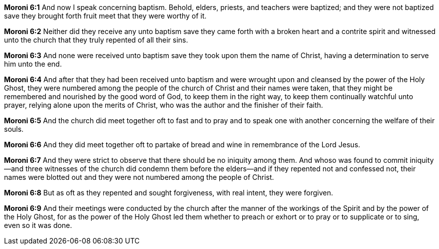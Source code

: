 *Moroni 6:1* And now I speak concerning baptism. Behold, elders, priests, and teachers were baptized; and they were not baptized save they brought forth fruit meet that they were worthy of it.

*Moroni 6:2* Neither did they receive any unto baptism save they came forth with a broken heart and a contrite spirit and witnessed unto the church that they truly repented of all their sins.

*Moroni 6:3* And none were received unto baptism save they took upon them the name of Christ, having a determination to serve him unto the end.

*Moroni 6:4* And after that they had been received unto baptism and were wrought upon and cleansed by the power of the Holy Ghost, they were numbered among the people of the church of Christ and their names were taken, that they might be remembered and nourished by the good word of God, to keep them in the right way, to keep them continually watchful unto prayer, relying alone upon the merits of Christ, who was the author and the finisher of their faith.

*Moroni 6:5* And the church did meet together oft to fast and to pray and to speak one with another concerning the welfare of their souls.

*Moroni 6:6* And they did meet together oft to partake of bread and wine in remembrance of the Lord Jesus.

*Moroni 6:7* And they were strict to observe that there should be no iniquity among them. And whoso was found to commit iniquity--and three witnesses of the church did condemn them before the elders--and if they repented not and confessed not, their names were blotted out and they were not numbered among the people of Christ.

*Moroni 6:8* But as oft as they repented and sought forgiveness, with real intent, they were forgiven.

*Moroni 6:9* And their meetings were conducted by the church after the manner of the workings of the Spirit and by the power of the Holy Ghost, for as the power of the Holy Ghost led them whether to preach or exhort or to pray or to supplicate or to sing, even so it was done.

